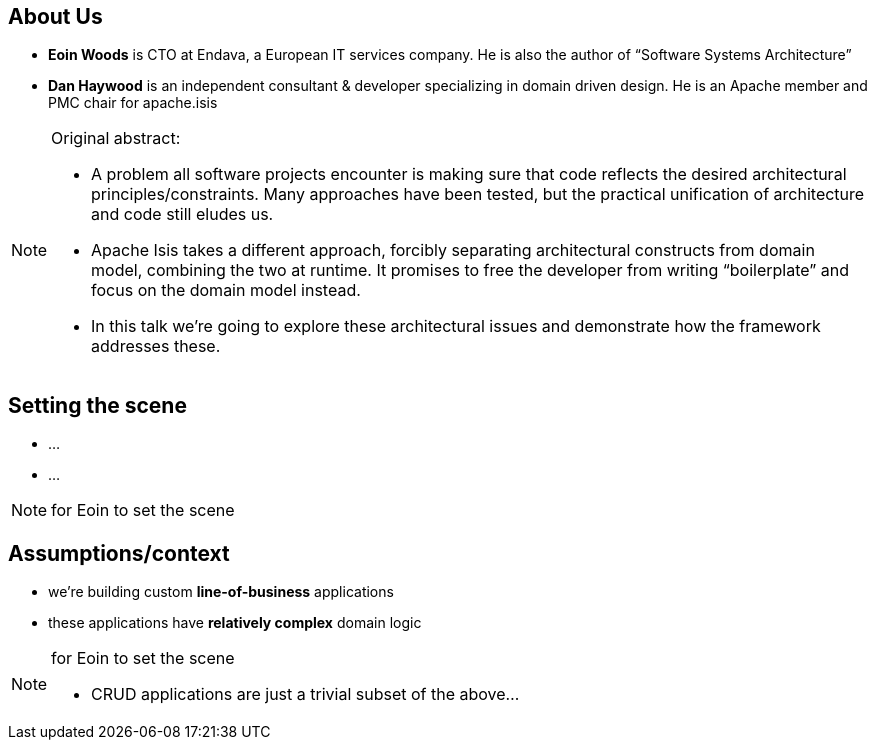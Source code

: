 == About Us

* *Eoin Woods* is CTO at Endava, a European IT services company.  He is also the author of “Software Systems Architecture”

* *Dan Haywood* is an independent consultant & developer specializing in domain driven design.  He is an Apache member and PMC chair for apache.isis



[NOTE.speaker]
====
Original abstract:

* A problem all software projects encounter is making sure that code reflects the desired architectural principles/constraints. Many approaches have been tested, but the practical unification of architecture and code still eludes us.

* Apache Isis takes a different approach, forcibly separating architectural constructs from domain model, combining the two at runtime. It promises to free the developer from writing “boilerplate” and focus on the domain model instead.

* In this talk we’re going to explore these architectural issues and demonstrate how the framework addresses these.
====




== Setting the scene

* ...

* ...


[NOTE.speaker]
--
for Eoin to set the scene
--



== Assumptions/context

* we're building custom *line-of-business* applications

* these applications have *relatively complex* domain logic



[NOTE.speaker]
--
for Eoin to set the scene

* CRUD applications are just a trivial subset of the above...
--



